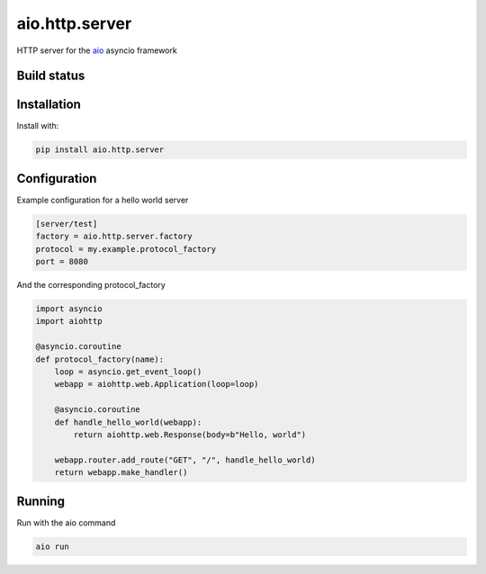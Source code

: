 aio.http.server
===============

HTTP server for the aio_ asyncio framework

.. _aio: https://github.com/phlax/aio


Build status
------------

.. image:: https://travis-ci.org/phlax/aio.http.server.svg?branch=master
	       :target: https://travis-ci.org/phlax/aio.http.server


Installation
------------
Install with:

.. code:: bash

	  pip install aio.http.server


Configuration
-------------

Example configuration for a hello world server

.. code:: ini

	  [server/test]
	  factory = aio.http.server.factory
	  protocol = my.example.protocol_factory
	  port = 8080


And the corresponding protocol_factory

.. code:: python

	  import asyncio
	  import aiohttp

	  @asyncio.coroutine
	  def protocol_factory(name):
	      loop = asyncio.get_event_loop()
	      webapp = aiohttp.web.Application(loop=loop)

	      @asyncio.coroutine
	      def handle_hello_world(webapp):
	          return aiohttp.web.Response(body=b"Hello, world")

	      webapp.router.add_route("GET", "/", handle_hello_world)
	      return webapp.make_handler()


Running
-------

Run with the aio command

.. code:: bash

	  aio run
